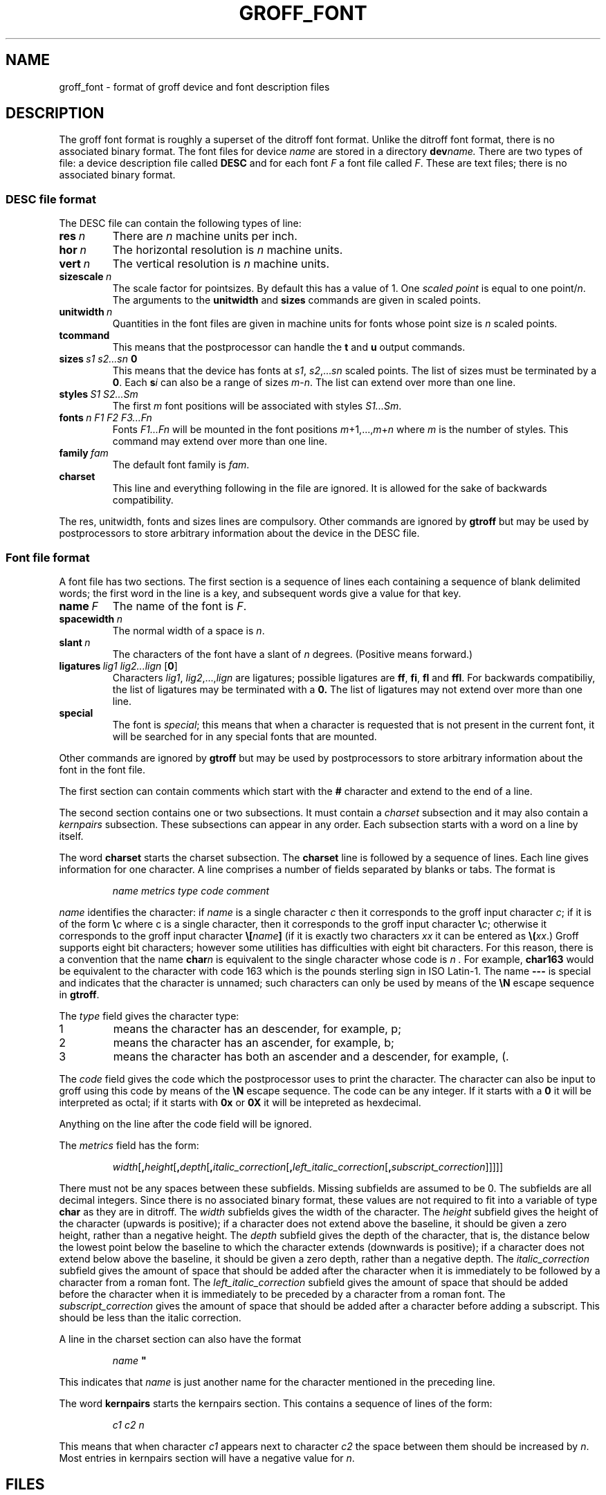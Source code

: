 .\" -*- nroff -*-
.de TQ
.br
.ns
.TP \\$1
..
.TH GROFF_FONT @MAN5EXT@ "@MDATE@" "Groff Version @VERSION@"
.SH NAME
groff_font \- format of groff device and font description files
.SH DESCRIPTION
The groff font format is roughly a superset of the ditroff
font format.
Unlike the ditroff font format, there is no associated binary
format.
The font files for device
.I name
are stored in a directory
.BI dev name.
There are two types of file: a
device description file called
.B DESC
and for each font
.I F
a font file called
.IR F .
These are text files;
there is no associated binary format.
.SS DESC file format
The DESC file can contain the following types of line:
.TP
.BI res\  n
There are
.I n
machine units per inch.
.TP
.BI hor\  n
The horizontal resolution is
.I n
machine units.
.TP
.BI vert\  n
The vertical resolution is
.I n
machine units.
.TP
.BI sizescale\  n
The scale factor for pointsizes.
By default this has a value of 1.
One
.I
scaled point
is equal to
one
.RI point/ n .
The arguments to the
.B unitwidth
and
.B sizes
commands are given in scaled points.
.TP
.BI unitwidth\  n
Quantities in the font files are given in machine units
for fonts whose point size is
.I n 
scaled points.
.TP
.B tcommand
This means that the postprocessor can handle the
.B t
and
.B u
output commands.
.TP
.BI sizes\  s1\ s2\|.\|.\|.\|sn\  0
This means that the device has fonts at
.IR s1 ,
.IR s2 ,\|.\|.\|.\| sn
scaled points.
The list of sizes must be terminated by a
.BR 0 .
Each
.BI s i
can also be a range of sizes
.IR m \- n .
The list can extend over more than one line.
.TP
.BI styles\  S1\ S2\|.\|.\|.\|Sm
The first
.I m
font positions will be associated with styles
.IR S1\|.\|.\|.\|Sm .
.TP
.BI fonts\  n\ F1\ F2\ F3\|.\|.\|.\|Fn
Fonts
.I F1\|.\|.\|.\|Fn
will be mounted in the font positions 
.IR m +1,\|.\|.\|., m + n
where
.I m
is the number of styles.
This command may extend over more than one line.
.TP
.BI family\  fam
The default font family is
.IR fam .
.TP
.B charset
This line and everything following in the file are ignored.
It is allowed for the sake of backwards compatibility.
.LP
The res, unitwidth, fonts and sizes lines are compulsory.
Other commands are ignored by
.B gtroff
but may be used by postprocessors to store arbitrary information
about the device in the DESC file.
.SS Font file format
A font file has two sections. The first section is a sequence
of lines each containing a sequence of blank delimited
words; the first word in the line is a key, and subsequent
words give a value for that key.
.TP
.BI name\  F
The name of the font is
.IR F .
.TP
.BI spacewidth\  n
The normal width of a space is
.IR n .
.TP
.BI slant\  n
The characters of the font have a slant of
.I n
degrees. (Positive means forward.)
.TP
.BI ligatures\  lig1\ lig2\|.\|.\|.\|lign\ \fR[ 0 \fR]
Characters
.IR lig1 ,
.IR lig2 ,\|.\|.\|., lign
are ligatures; possible ligatures are
.BR ff ,
.BR fi ,
.BR fl 
and
.BR ffl .
For backwards compatibiliy, the list of ligatures may be terminated
with a
.BR 0.
The list of ligatures may not extend over more than one line.
.TP
.B special
The font is
.IR special ;
this means that when a character is requested that is not present in
the current font, it will be searched for in any special fonts that
are mounted.
.LP
Other commands are ignored by
.B gtroff
but may be used by postprocessors to store arbitrary information
about the font in the font file.
.LP
The first section can contain comments which start with the
.B #
character and extend to the end of a line.
.LP
The second section contains one or two subsections.
It must contain a
.I charset
subsection
and it may also contain a
.I kernpairs
subsection.
These subsections can appear in any order.
Each subsection starts with a word on a line by itself.
.LP
The word
.B charset
starts the charset subsection.
The
.B charset
line is followed by a sequence of lines.
Each line gives information for one character.
A line comprises a number of fields separated
by blanks or tabs. The format is
.IP
.I
name metrics type code comment
.LP
.I name
identifies the character:
if
.I name
is a single character
.I c
then it corresponds to the groff input character
.IR c ;
if it is of the form
.BI \e c
where c is a single character, then it
corresponds to the groff input character
.BI \e c\fR;
otherwise it corresponds to the groff input character
.BI \e[ name ]
(if it is exactly two characters
.I xx
it can be entered as
.BI \e( xx\fR.)
Groff supports eight bit characters; however some utilities
has difficulties with eight bit characters.
For this reason, there is a convention that the name
.BI char n
is equivalent to the single character whose code is
.I n .
For example,
.B char163
would be equivalent to the character with code 163
which is the pounds sterling sign in ISO Latin-1.
The name
.B \-\-\-
is special and indicates that the character is unnamed;
such characters can only be used by means of the
.B \eN
escape sequence in
.BR gtroff .
.LP
The
.I type
field gives the character type:
.TP
1
means the character has an descender, for example, p;
.TP
2
means the character has an ascender, for example, b;
.TP
3
means the character has both an ascender and a descender, for example,
(.
.LP
The
.I code
field gives the code which the postprocessor uses to print the character.
The character can also be input to groff using this code by means of the
.B \eN
escape sequence.
The code can be any integer.
If it starts with a
.B 0
it will be interpreted as octal;
if it starts with
.B 0x
or
.B 0X
it will be intepreted as hexdecimal.
.LP
Anything on the line after the code field will be ignored.
.LP
The
.I metrics
field has the form:
.IP
.IR width [\fB, height [\fB, depth [\fB, italic_correction [\fB, \
left_italic_correction [\fB, subscript_correction ]]]]]
.LP
There must not be any spaces between these subfields.
Missing subfields are assumed to be 0.
The subfields are all decimal integers.
Since there is no associated binary format, these
values are not required to fit into a variable of type
.B char
as they are in ditroff.
The
.I width
subfields gives the width of the character.
The
.I height
subfield gives the height of the character (upwards is positive);
if a character does not extend above the baseline, it should be
given a zero height, rather than a negative height.
The
.I depth
subfield gives the depth of the character, that is, the distance
below the lowest point below the baseline to which the
character extends (downwards is positive);
if a character does not extend below above the baseline, it should be
given a zero depth, rather than a negative depth.
The
.I italic_correction
subfield gives the amount of space that should be added after the
character when it is immediately to be followed by a character
from a roman font.
The
.I left_italic_correction
subfield gives the amount of space that should be added before the
character when it is immediately to be preceded by a character
from a roman font.
The
.I subscript_correction
gives the amount of space that should be added after a character
before adding a subscript.
This should be less than the italic correction.
.LP
A line in the charset section can also have the format
.IP
.I
name \fB"
.LP
This indicates that
.I name
is just another name for the character mentioned in the
preceding line.
.LP
The word
.B kernpairs
starts the kernpairs section.
This contains a sequence of lines of the form:
.IP
.I
c1 c2 n
.LP
This means that when character
.I c1
appears next to character
.I c2
the space between them should be increased by
.IR n .
Most entries in kernpairs section will have a negative value for
.IR n .
.SH FILES
.TP \w'@FONTDIR@/devname/DESC'u+3n
.BI @FONTDIR@/dev name /DESC
Device description file for device
.IR name .
.TP
.BI @FONTDIR@/dev name / F
Font file for font
.I F
of device
.IR name .
.SH "SEE ALSO"
.BR groff_out (@MAN5EXT@),
.BR gtroff (@MAN1EXT@).
